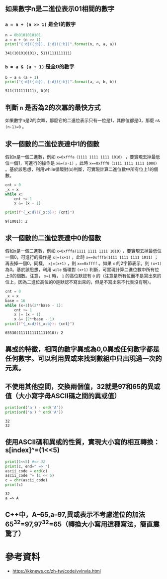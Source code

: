
** 如果數字n是二進位表示01相間的數字 

*** ~a = n + (n >> 1)~ 是全1的數字
 #+begin_src python :results output :exports both :session zeroone
   n = 0b0101010101
   a = n + (n >> 1)
   print("{:d}({:b}), {:d}({:b})".format(n, n, a, a))
 #+end_src

 #+RESULTS:
 : 341(101010101), 511(111111111)

*** ~b = a & (a + 1)~ 是全0的數字
#+begin_src python :results output :exports both :session zeroone
  b = a & (a + 1)
  print("{:d}({:b}), {:d}({:b})".format(a, a, b, b))
#+end_src

#+RESULTS:
: 511(111111111), 0(0)

** 判斷 ~n~ 是否為2的次冪的最快方式
如果數字n是2的次冪，那麼它的二進位表示只有一位是1，其餘位都是0，那麼  ~n&(n-1)=0~  。

** 求一個數的二進位表達中1的個數
假如x是一個二進數，例如 ~x=0xfffa（1111 1111 1111 1010）~ ，要實現去掉最低位一個1，可進行的操作是 ~x&=(x-1)~ ，此時 ~x==0xfff8（1111 1111 1111 1000）~ 。基於該思想，利用while循環對(x)判斷，可實現計算二進位數中所有位上1的個數。

#+begin_src python :var x=9 :results output :exports both
  cnt = 0
  _x = x
  while x:
      cnt += 1
      x &= (x - 1)

  print(f"{_x:d}({_x:b}): {cnt}")
#+end_src

#+RESULTS:
: 9(1001): 2

** 求一個數的二進位表達中0的個數

假如x是一個二進數，例如 ~x=0xfffa(1111 1111 1111 1010)~ ，要實現去掉最低位一個0，可進行的操作是 ~x|=(x+1)~ ，此時 ~x==0xfffb(1111 1111 1111 1011)~ ；再去掉一個0，同樣， ~x|=(x+1)~ ，則 ~x==0xffff~ 。如果 ~x~ 的2字節表示，則 ~(x+1)~ 為0。基於該思想，利用 ~wile~ 循環對 ~(x+1)~ 判斷，可實現計算二進位數中所有位上0的個數。注意， ~x=1~ 時， ~1~ 的高位默認有 ~0~ 的（注意是所有位而不是寫出來的位上，因為二進位高位的0是默認不寫出來的，但是不寫出來不代表沒有啊）。

#+begin_src python :var x=65530 :results output :exports both
  cnt = 0
  _x = x
  base = 16
  while (x+1)&(2**base - 1):
      cnt += 1
      x |= (x + 1)
      x &= (2**base - 1)
  print(f"{_x:d}({_x:b}): {cnt}")
#+end_src

#+RESULTS:
: 65530(1111111111111010): 2


**  異或的特徵，相同的數字異或為0,0異或任何數字都是任何數字。可以利用異或來找到數組中只出現過一次的元素。
** 不使用其他空間，交換兩個值，32就是97和65的異或值（大小寫字母ASCII碼之間的異或值）

#+begin_src python :exports both :results output
print(ord('a') - ord('A'))
print(ord('a') ^ ord('A'))
#+end_src

#+RESULTS:
: 32
: 32

** 使用ASCII碼和異或的性質，實現大小寫的相互轉換：s[index]^=(1<<5)

#+begin_src python :exports both :results output :var c="a"
print(1<<5) #=> 32
print(c, end=" => ")
ascii_code = ord(c)
ascii_code ^= (1 << 5)
c = chr(ascii_code)
print(c)
#+end_src

#+RESULTS:
: 32
: a => A

** C++中，A–65,a–97,異或表示不考慮進位的加法65^32=97,97^32=65（轉換大小寫用這種寫法，簡直震驚了）
* 參考資料
- https://kknews.cc/zh-tw/code/vvlnvla.html
